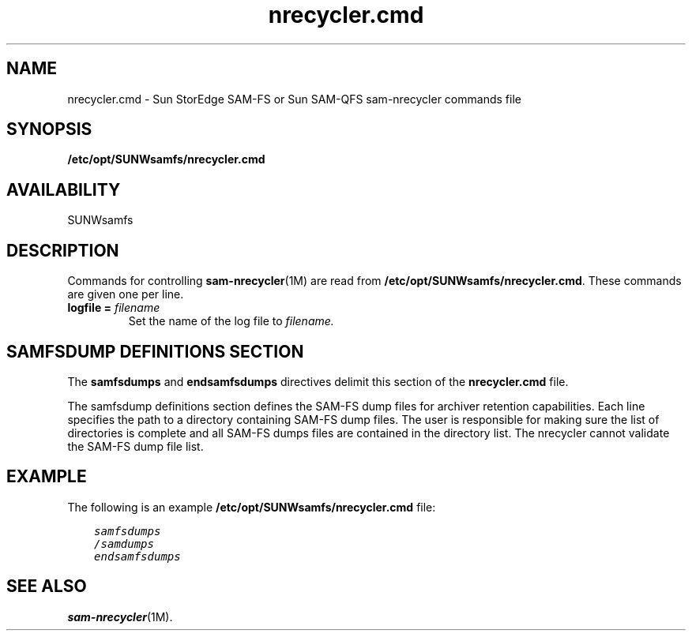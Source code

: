 .\" $Revision: 1.7 $
.ds ]W Sun Microsystems
.\" SAM-QFS_notice_begin
.\"
.\" CDDL HEADER START
.\"
.\" The contents of this file are subject to the terms of the
.\" Common Development and Distribution License (the "License").
.\" You may not use this file except in compliance with the License.
.\"
.\" You can obtain a copy of the license at pkg/OPENSOLARIS.LICENSE
.\" or http://www.opensolaris.org/os/licensing.
.\" See the License for the specific language governing permissions
.\" and limitations under the License.
.\"
.\" When distributing Covered Code, include this CDDL HEADER in each
.\" file and include the License file at pkg/OPENSOLARIS.LICENSE.
.\" If applicable, add the following below this CDDL HEADER, with the
.\" fields enclosed by brackets "[]" replaced with your own identifying
.\" information: Portions Copyright [yyyy] [name of copyright owner]
.\"
.\" CDDL HEADER END
.\"
.\" Copyright 2009 Sun Microsystems, Inc.  All rights reserved.
.\" Use is subject to license terms.
.\"
.\" SAM-QFS_notice_end
.TH nrecycler.cmd 4 "12 Jan 2004"
.SH NAME
nrecycler.cmd \- Sun StorEdge \%SAM-FS or Sun \%SAM-QFS \%sam-nrecycler commands file
.SH SYNOPSIS
.B /etc/opt/SUNWsamfs/nrecycler.cmd
.SH AVAILABILITY
.LP
SUNWsamfs
.SH DESCRIPTION
Commands for controlling 
.BR sam-nrecycler (1M)
are read from
.BR /etc/opt/SUNWsamfs/nrecycler.cmd .
These commands are given one per line.  
.br
.TP
.BI "logfile = " filename
Set the name of the
log file to
.IR filename.
.SH SAMFSDUMP DEFINITIONS SECTION
The \fBsamfsdumps\fR and \fBendsamfsdumps\fR directives delimit this
section of the \fBnrecycler.cmd\fR file.
.PP
The samfsdump definitions section defines the SAM-FS dump files for
archiver retention capabilities.
Each line specifies the path to a directory containing SAM-FS dump files.
The user is responsible for making sure the list of directories is complete
and all SAM-FS dumps files are contained in the directory list.
The nrecycler cannot validate the SAM-FS dump file list.
.SH EXAMPLE

The following is an example \fB/etc/opt/SUNWsamfs/nrecycler.cmd\fP file:

.ft CO
.nf
    samfsdumps
    /samdumps
    endsamfsdumps
.fi
.ft

.SH SEE ALSO
.BR sam-nrecycler (1M).
